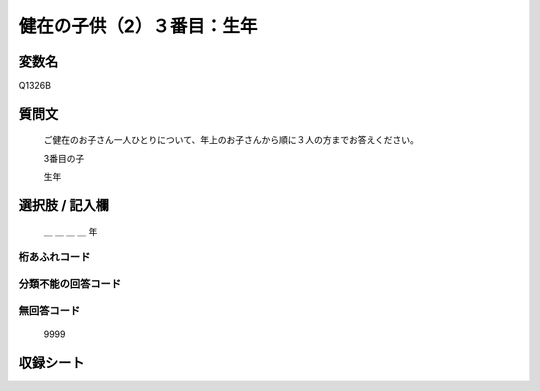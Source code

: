 .. title:: Q1326B
.. rst-class:: item
====================================================================================================
健在の子供（2）３番目：生年
====================================================================================================

.. rst-class:: varname
変数名
==================

Q1326B

.. rst-class:: question
質問文
==================


   ご健在のお子さん一人ひとりについて、年上のお子さんから順に３人の方までお答えください。

   3番目の子
   
   生年


.. rst-class:: answer
選択肢 / 記入欄
======================

   ＿ ＿ ＿ ＿ 年


.. rst-class:: overflow
桁あふれコード
-------------------------------
  


.. rst-class:: not_classified
分類不能の回答コード
-------------------------------------
  


.. rst-class:: not_available
無回答コード
-------------------------------------
  
   9999

.. rst-class:: include_sheet
収録シート
=======================================
.. hlist::
   :columns: 3
   
   
   * p29_5
   
   


.. index:: Q1326B